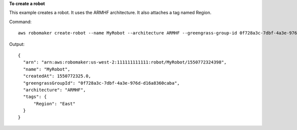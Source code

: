 **To create a robot**

This example creates a robot. It uses the ARMHF architecture. It also attaches a tag named Region.

Command::

   aws robomaker create-robot --name MyRobot --architecture ARMHF --greengrass-group-id 0f728a3c-7dbf-4a3e-976d-d16a8360caba --tags Region=East

Output::

  {
    "arn": "arn:aws:robomaker:us-west-2:111111111111:robot/MyRobot/1550772324398",
    "name": "MyRobot",
    "createdAt": 1550772325.0,
    "greengrassGroupId": "0f728a3c-7dbf-4a3e-976d-d16a8360caba",
    "architecture": "ARMHF",
    "tags": {
        "Region": "East"
    }
  }